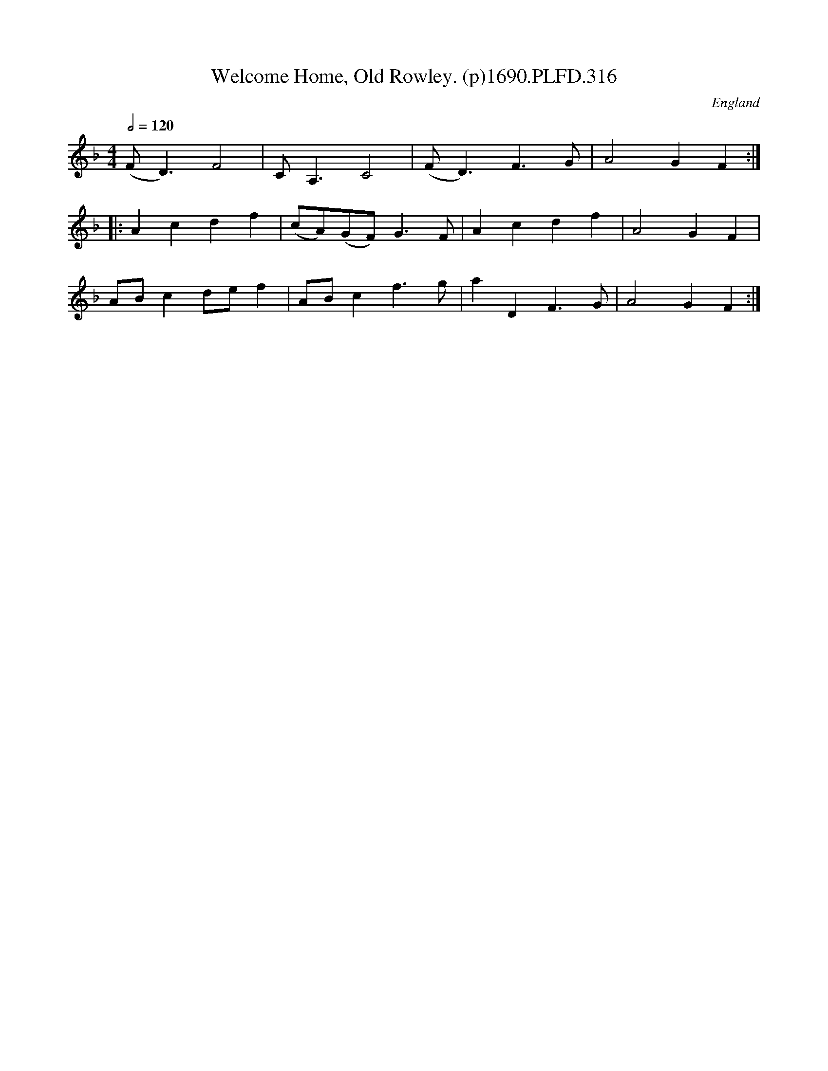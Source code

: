 X:316
T:Welcome Home, Old Rowley. (p)1690.PLFD.316
M:4/4
L:1/4
Q:1/2=120
S:Playford, Dancing Master,8th Ed,1690.
O:England
N:Could be mistaken for a scottish tune .
H:1690.
Z:Chris Partington
K:F
(F<D)F2|C<A,C2|(F<D)F>G|A2GF:|
|:Acdf|(c/A/)(G/F/)G>F|Acdf|A2GF|
A/B/cd/e/f|A/B/cf>g|aDF>G|A2GF:|
